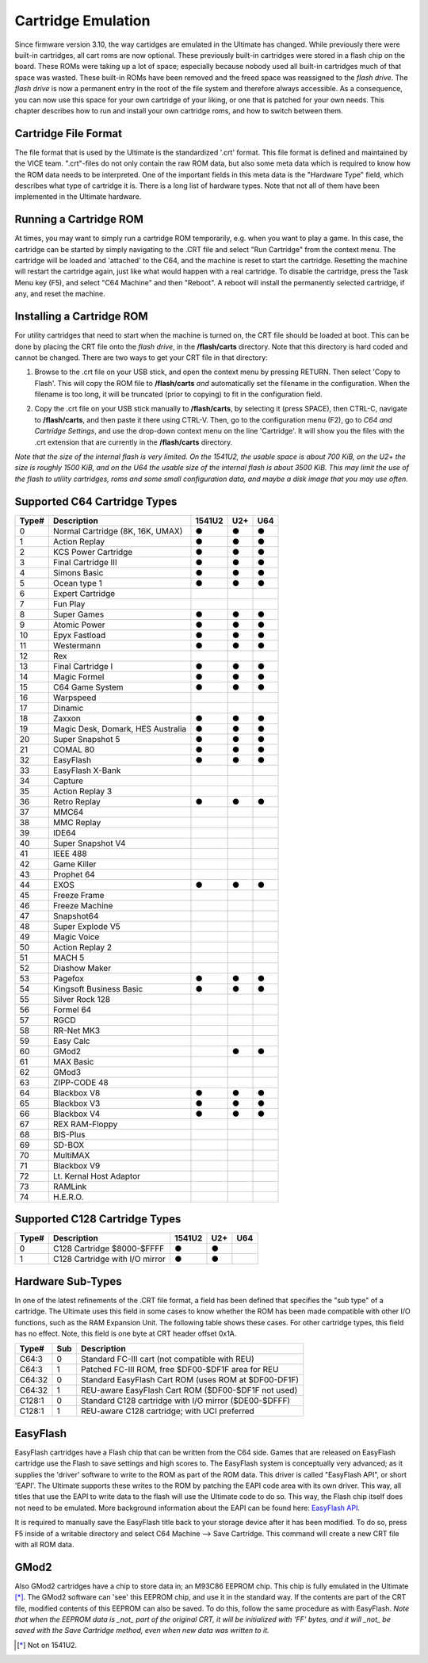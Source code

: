 Cartridge Emulation
-------------------

Since firmware version 3.10, the way cartidges are emulated in the Ultimate has changed. While previously there were built-in cartridges, all cart roms are now optional. These previously built-in cartridges were stored in a flash chip on the board. These ROMs were taking up a lot of space; especially because nobody used all built-in cartridges much of that space was wasted. These built-in ROMs have been removed and the freed space was reassigned to the *flash drive*. The *flash drive* is now a permanent entry in the root of the file system and therefore always accessible. As a consequence, you can now use this space for your own cartridge of your liking, or one that is patched for your own needs. This chapter describes how to run and install your own cartridge roms, and how to switch between them.

Cartridge File Format
=====================
The file format that is used by the Ultimate is the standardized '.crt' format. This file format is defined and maintained by the VICE team. ".crt"-files do not only contain the raw ROM data, but also some meta data which is required to know how the ROM data needs to be interpreted. One of the important fields in this meta data is the "Hardware Type" field, which describes what type of cartridge it is. There is a long list of hardware types. Note that not all of them have been implemented in the Ultimate hardware.

Running a Cartridge ROM
=======================
At times, you may want to simply run a cartridge ROM temporarily, e.g. when you want to play a game. In this case, the cartridge can be started by simply navigating to the .CRT file and select "Run Cartridge" from the context menu. The cartridge will be loaded and 'attached' to the C64, and the machine is reset to start the cartridge. Resetting the machine will restart the cartridge again, just like what would happen with a real cartridge. To disable the cartridge, press the Task Menu key (F5), and select "C64 Machine" and then "Reboot". A reboot will install the permanently selected cartridge, if any, and reset the machine.

Installing a Cartridge ROM
==========================
For utility cartridges that need to start when the machine is turned on, the CRT file should be loaded at boot. This can be done by placing the CRT file onto the *flash drive*, in the **/flash/carts** directory. Note that this directory is hard coded and cannot be changed. There are two ways to get your CRT file in that directory:

1) Browse to the .crt file on your USB stick, and open the context menu by pressing RETURN. Then select 'Copy to Flash'. This will copy the ROM file to **/flash/carts** *and* automatically set the filename in the configuration. When the filename is too long, it will be truncated (prior to copying) to fit in the configuration field.

.. image:: ../media/config/copy_crt.png

2) Copy the .crt file on your USB stick manually to **/flash/carts**, by selecting it (press SPACE), then CTRL-C, navigate to **/flash/carts**, and then paste it there using CTRL-V. Then, go to the configuration menu (F2), go to *C64 and Cartridge Settings*, and use the drop-down context menu on the line 'Cartridge'. It will show you the files with the .crt extension that are currently in the **/flash/carts** directory.

.. image:: ../media/config/crt_selection.png

*Note that the size of the internal flash is very limited. On the 1541U2, the usable space is about 700 KiB, on the U2+ the size is roughly 1500 KiB, and on the U64 the usable size of the internal flash is about 3500 KiB. This may limit the use of the flash to utility cartridges, roms and some small configuration data, and maybe a disk image that you may use often.*

Supported C64 Cartridge Types
=============================

===== ================================= ====== === ===
Type# Description                       1541U2 U2+ U64
===== ================================= ====== === ===
  0   Normal Cartridge (8K, 16K, UMAX)    ●     ●   ●
  1   Action Replay                       ●     ●   ●
  2   KCS Power Cartridge                 ●     ●   ●
  3   Final Cartridge III                 ●     ●   ●
  4   Simons Basic                        ●     ●   ●
  5   Ocean type 1                        ●     ●   ●
  6   Expert Cartridge                    
  7   Fun Play                          
  8   Super Games                         ●     ●   ●
  9   Atomic Power                        ●     ●   ●
 10   Epyx Fastload                       ●     ●   ●
 11   Westermann                          ●     ●   ●
 12   Rex                               
 13   Final Cartridge I                   ●     ●   ●
 14   Magic Formel                        ●     ●   ●
 15   C64 Game System                     ●     ●   ●
 16   Warpspeed                         
 17   Dinamic                           
 18   Zaxxon                              ●     ●   ●
 19   Magic Desk, Domark, HES Australia   ●     ●   ●
 20   Super Snapshot 5                    ●     ●   ●
 21   COMAL 80                            ●     ●   ●
 32   EasyFlash                           ●     ●   ●
 33   EasyFlash X-Bank                  
 34   Capture                           
 35   Action Replay 3                   
 36   Retro Replay                        ●     ●   ●
 37   MMC64                             
 38   MMC Replay                        
 39   IDE64                             
 40   Super Snapshot V4                 
 41   IEEE 488                          
 42   Game Killer                       
 43   Prophet 64                        
 44   EXOS                                ●     ●   ●
 45   Freeze Frame                      
 46   Freeze Machine                    
 47   Snapshot64                        
 48   Super Explode V5                  
 49   Magic Voice                       
 50   Action Replay 2                   
 51   MACH 5                            
 52   Diashow Maker                     
 53   Pagefox                             ●     ●   ●
 54   Kingsoft Business Basic             ●     ●   ●
 55   Silver Rock 128                   
 56   Formel 64                         
 57   RGCD                              
 58   RR-Net MK3                        
 59   Easy Calc                         
 60   GMod2                                     ●   ●
 61   MAX Basic                         
 62   GMod3                             
 63   ZIPP-CODE 48                      
 64   Blackbox V8                         ●     ●   ●
 65   Blackbox V3                         ●     ●   ●
 66   Blackbox V4                         ●     ●   ●
 67   REX RAM-Floppy                    
 68   BIS-Plus                          
 69   SD-BOX                            
 70   MultiMAX                          
 71   Blackbox V9                       
 72   Lt. Kernal Host Adaptor           
 73   RAMLink                           
 74   H.E.R.O.                          
===== ================================= ====== === ===

Supported C128 Cartridge Types
=============================

===== ================================= ====== === ===
Type# Description                       1541U2 U2+ U64
===== ================================= ====== === ===
  0   C128 Cartridge $8000-$FFFF          ●     ●    
  1   C128 Cartridge with I/O mirror      ●     ●    
===== ================================= ====== === ===


Hardware Sub-Types
==================
In one of the latest refinements of the .CRT file format, a field has been defined that specifies the "sub type" of a cartridge. The Ultimate uses this field in some cases to know whether the ROM has been made compatible with other I/O functions, such as the RAM Expansion Unit. The following table shows these cases. For other cartridge types, this field has no effect. Note, this field is one byte at CRT header offset 0x1A.

======= ==== ======================================================
Type#   Sub  Description                      
======= ==== ======================================================
C64:3     0  Standard FC-III cart (not compatible with REU)
C64:3     1  Patched FC-III ROM, free $DF00-$DF1F area for REU
------- ---- ------------------------------------------------------
C64:32    0  Standard EasyFlash Cart ROM (uses ROM at $DF00-DF1F)
C64:32    1  REU-aware EasyFlash Cart ROM ($DF00-$DF1F not used)
------- ---- ------------------------------------------------------
C128:1    0  Standard C128 cartridge with I/O mirror ($DE00-$DFFF)
C128:1    1  REU-aware C128 cartridge; with UCI preferred
======= ==== ======================================================


EasyFlash
=========
EasyFlash cartridges have a Flash chip that can be written from the C64 side. Games that are released on EasyFlash cartridge use the Flash to save settings and high scores to. The EasyFlash system is conceptually very advanced; as it supplies the 'driver' software to write to the ROM as part of the ROM data. This driver is called "EasyFlash API", or short 'EAPI'. The Ultimate supports these writes to the ROM by patching the EAPI code area with its own driver. This way, all titles that use the EAPI to write data to the flash will use the Ultimate code to do so. This way, the Flash chip itself does not need to be emulated. More background information about the EAPI can be found here: `EasyFlash API <http://skoe.de/easyflash/files/devdocs/EasyFlash-ProgRef.pdf>`_.

It is required to manually save the EasyFlash title back to your storage device after it has been modified. To do so, press F5 inside of a writable directory and select C64 Machine --> Save Cartridge. This command will create a new CRT file with all ROM data.

.. image:: ../media/config/save_crt.png

GMod2
=====
Also GMod2 cartridges have a chip to store data in; an M93C86 EEPROM chip. This chip is fully emulated in the Ultimate [*]_. The GMod2 software can 'see' this EEPROM chip, and use it in the standard way. If the contents are part of the CRT file, modified contents of this EEPROM can also be saved. To do this, follow the same procedure as with EasyFlash. *Note that when the EEPROM data is _not_ part of the original CRT, it will be initialized with 'FF' bytes, and it will _not_ be saved with the Save Cartridge method, even when new data was written to it.*

.. [*] Not on 1541U2.
